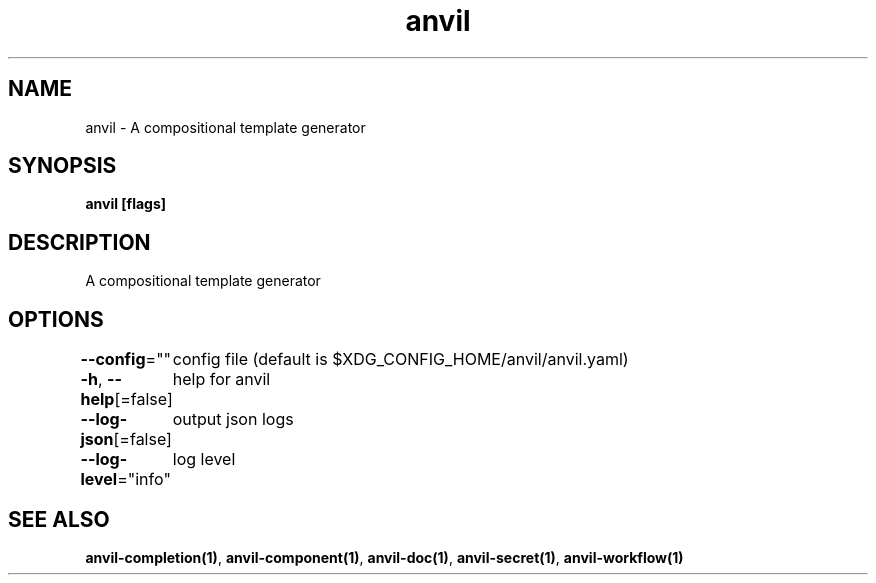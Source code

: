 .nh
.TH "anvil" "1" "Apr 2023" "" ""

.SH NAME
.PP
anvil - A compositional template generator


.SH SYNOPSIS
.PP
\fBanvil [flags]\fP


.SH DESCRIPTION
.PP
A compositional template generator


.SH OPTIONS
.PP
\fB--config\fP=""
	config file (default is $XDG_CONFIG_HOME/anvil/anvil.yaml)

.PP
\fB-h\fP, \fB--help\fP[=false]
	help for anvil

.PP
\fB--log-json\fP[=false]
	output json logs

.PP
\fB--log-level\fP="info"
	log level


.SH SEE ALSO
.PP
\fBanvil-completion(1)\fP, \fBanvil-component(1)\fP, \fBanvil-doc(1)\fP, \fBanvil-secret(1)\fP, \fBanvil-workflow(1)\fP
